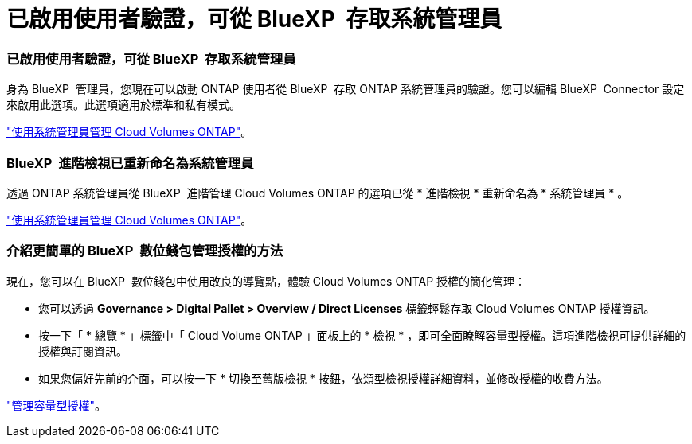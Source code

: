 = 已啟用使用者驗證，可從 BlueXP  存取系統管理員
:allow-uri-read: 




=== 已啟用使用者驗證，可從 BlueXP  存取系統管理員

身為 BlueXP  管理員，您現在可以啟動 ONTAP 使用者從 BlueXP  存取 ONTAP 系統管理員的驗證。您可以編輯 BlueXP  Connector 設定來啟用此選項。此選項適用於標準和私有模式。

link:https://docs.netapp.com/us-en/bluexp-cloud-volumes-ontap/task-administer-advanced-view.html["使用系統管理員管理 Cloud Volumes ONTAP"^]。



=== BlueXP  進階檢視已重新命名為系統管理員

透過 ONTAP 系統管理員從 BlueXP  進階管理 Cloud Volumes ONTAP 的選項已從 * 進階檢視 * 重新命名為 * 系統管理員 * 。

link:https://docs.netapp.com/us-en/bluexp-cloud-volumes-ontap/task-administer-advanced-view.html["使用系統管理員管理 Cloud Volumes ONTAP"^]。



=== 介紹更簡單的 BlueXP  數位錢包管理授權的方法

現在，您可以在 BlueXP  數位錢包中使用改良的導覽點，體驗 Cloud Volumes ONTAP 授權的簡化管理：

* 您可以透過 *Governance > Digital Pallet > Overview / Direct Licenses* 標籤輕鬆存取 Cloud Volumes ONTAP 授權資訊。
* 按一下「 * 總覽 * 」標籤中「 Cloud Volume ONTAP 」面板上的 * 檢視 * ，即可全面瞭解容量型授權。這項進階檢視可提供詳細的授權與訂閱資訊。
* 如果您偏好先前的介面，可以按一下 * 切換至舊版檢視 * 按鈕，依類型檢視授權詳細資料，並修改授權的收費方法。


link:https://docs.netapp.com/us-en/bluexp-cloud-volumes-ontap/task-manage-capacity-licenses.html["管理容量型授權"^]。

